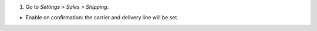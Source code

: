 #. Go to *Settings > Sales > Shipping*.

* Enable on confirmation: the carrier and delivery line will be set.
